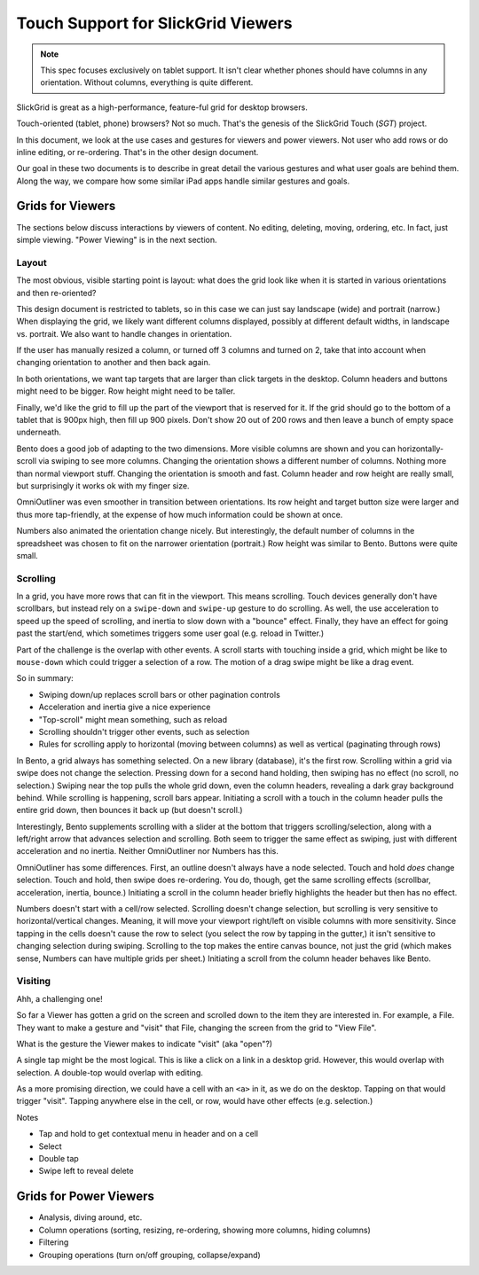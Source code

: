 ===================================
Touch Support for SlickGrid Viewers
===================================

.. note::

    This spec focuses exclusively on tablet support. It isn't clear
    whether phones should have columns in any orientation. Without
    columns, everything is quite different.

SlickGrid is great as a high-performance, feature-ful grid for desktop
browsers.

Touch-oriented (tablet, phone) browsers? Not so much. That's the
genesis of the SlickGrid Touch (*SGT*) project.

In this document, we look at the use cases and gestures for viewers and
power viewers. Not user who add rows or do inline editing,
or re-ordering. That's in the other design document.

Our goal in these two documents is to describe in great detail the
various gestures and what user goals are behind them. Along the way,
we compare how some similar iPad apps handle similar gestures and goals.

Grids for Viewers
=================

The sections below discuss interactions by viewers of content. No
editing, deleting, moving, ordering, etc. In fact, just simple
viewing. "Power Viewing" is in the next section.

Layout
------

The most obvious, visible starting point is layout: what does the grid
look like when it is started in various orientations and then
re-oriented?

This design document is restricted to tablets, so in this case we can
just say landscape (wide) and portrait (narrow.) When displaying the
grid, we likely want different columns displayed, possibly at different
default widths, in landscape vs. portrait. We also want to handle
changes in orientation.

If the user has manually resized a column, or turned off 3 columns and
turned on 2, take that into account when changing orientation to
another and then back again.

In both orientations, we want tap targets that are larger than click
targets in the desktop. Column headers and buttons might need to be
bigger. Row height might need to be taller.

Finally, we'd like the grid to fill up the part of the viewport that is
reserved for it. If the grid should go to the bottom of a tablet that
is 900px high, then fill up 900 pixels. Don't show 20 out of 200 rows
and then leave a bunch of empty space underneath.

Bento does a good job of adapting to the two dimensions. More visible
columns are shown and you can horizontally-scroll via swiping to see
more columns. Changing the orientation shows a different number of
columns. Nothing more than normal viewport stuff. Changing the
orientation is smooth and fast. Column header and row height are really
small, but surprisingly it works ok with my finger size.

OmniOutliner was even smoother in transition between orientations. Its
row height and target button size were larger and thus more
tap-friendly, at the expense of how much information could be shown at
once.

Numbers also animated the orientation change nicely. But interestingly,
the default number of columns in the spreadsheet was chosen to fit on
the narrower orientation (portrait.) Row height was similar to Bento.
Buttons were quite small.

Scrolling
---------

In a grid, you have more rows that can fit in the viewport. This means
scrolling. Touch devices generally don't have scrollbars,
but instead rely on a ``swipe-down`` and ``swipe-up`` gesture to do
scrolling. As well, the use acceleration to speed up the speed of
scrolling, and inertia to slow down with a "bounce" effect. Finally,
they have an effect for going past the start/end, which sometimes
triggers some user goal (e.g. reload in Twitter.)

Part of the challenge is the overlap with other events. A scroll starts
with touching inside a grid, which might be like to ``mouse-down``
which could trigger a selection of a row. The motion of a drag swipe
might be like a drag event.

So in summary:

- Swiping down/up replaces scroll bars or other pagination controls

- Acceleration and inertia give a nice experience

- "Top-scroll" might mean something, such as reload

- Scrolling shouldn't trigger other events, such as selection

- Rules for scrolling apply to horizontal (moving between columns) as
  well as vertical (paginating through rows)

In Bento, a grid always has something selected. On a new library
(database), it's the first row. Scrolling within a grid via swipe does
not change the selection. Pressing down for a second hand holding,
then swiping has no effect (no scroll, no selection.) Swiping near the
top pulls the whole grid down, even the column headers,
revealing a dark gray background behind. While scrolling is happening,
scroll bars appear. Initiating a scroll with a touch in the column
header pulls the entire grid down, then bounces it back up (but doesn't
scroll.)

Interestingly, Bento supplements scrolling with a slider at the bottom
that triggers scrolling/selection, along with a left/right arrow that
advances selection and scrolling. Both seem to trigger the same effect
as swiping, just with different acceleration and no inertia. Neither
OmniOutliner nor Numbers has this.

OmniOutliner has some differences. First, an outline doesn't always
have a node selected. Touch and hold *does* change selection. Touch and
hold, then swipe does re-ordering. You do, though, get the same
scrolling effects (scrollbar, acceleration, inertia,
bounce.) Initiating a scroll in the column header briefly highlights
the header but then has no effect.

Numbers doesn't start with a cell/row selected. Scrolling doesn't
change selection, but scrolling is very sensitive to
horizontal/vertical changes. Meaning, it will move your viewport
right/left on visible columns with more sensitivity. Since tapping in
the cells doesn't cause the row to select (you select the row by
tapping in the gutter,) it isn't sensitive to changing selection during
swiping. Scrolling to the top makes the entire canvas bounce,
not just the grid (which makes sense, Numbers can have multiple grids
per sheet.) Initiating a scroll from the column header behaves like
Bento.

Visiting
--------

Ahh, a challenging one!

So far a Viewer has gotten a grid on the screen and scrolled down to the
item they are interested in. For example, a File. They want to make a
gesture and "visit" that File, changing the screen from the grid to
"View File".

What is the gesture the Viewer makes to indicate "visit" (aka "open"?)

A single tap might be the most logical. This is like a click on a link
in a desktop grid. However, this would overlap with selection. A
double-top would overlap with editing.

As a more promising direction, we could have a cell with an ``<a>`` in
it, as we do on the desktop. Tapping on that would trigger "visit".
Tapping anywhere else in the cell, or row, would have other effects
(e.g. selection.)


Notes

- Tap and hold to get contextual menu in header and on a cell

- Select

- Double tap

- Swipe left to reveal delete



Grids for Power Viewers
=======================

- Analysis, diving around, etc.

- Column operations (sorting, resizing, re-ordering,
  showing more columns, hiding columns)

- Filtering

- Grouping operations (turn on/off grouping, collapse/expand)